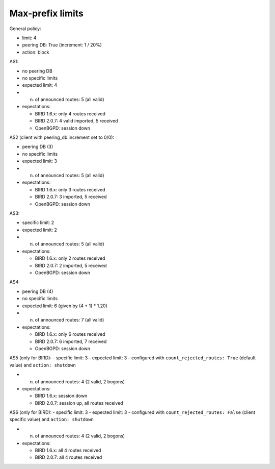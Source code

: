 Max-prefix limits
*****************

General policy:

- limit: 4
- peering DB: True (increment: 1 / 20%)
- action: block

AS1:

- no peering DB
- no specific limits
- expected limit: 4

- n. of announced routes: 5 (all valid)
- expectations:

  - BIRD 1.6.x: only 4 routes received
  - BIRD 2.0.7: 4 valid imported, 5 received
  - OpenBGPD: session down

AS2 (client with peering_db.increment set to 0/0):

- peering DB (3)
- no specific limits
- expected limit: 3

- n. of announced routes: 5 (all valid)
- expectations:

  - BIRD 1.6.x: only 3 routes received
  - BIRD 2.0.7: 3 imported, 5 received
  - OpenBGPD: session down

AS3:

- specific limit: 2
- expected limit: 2

- n. of announced routes: 5 (all valid)
- expectations:

  - BIRD 1.6.x: only 2 routes received
  - BIRD 2.0.7: 2 imported, 5 received
  - OpenBGPD: session down

AS4:

- peering DB (4)
- no specific limits
- expected limit: 6 (given by (4 + 1) * 1.20)

- n. of announced routes: 7 (all valid)
- expectations:

  - BIRD 1.6.x: only 6 routes received
  - BIRD 2.0.7: 6 imported, 7 received
  - OpenBGPD: session down

AS5 (only for BIRD):
- specific limit: 3
- expected limit: 3
- configured with ``count_rejected_routes: True`` (default value) and ``action: shutdown``

- n. of announced routes: 4 (2 valid, 2 bogons)
- expectations:

  - BIRD 1.6.x: session down
  - BIRD 2.0.7: session up, all routes received

AS6 (only for BIRD):
- specific limit: 3
- expected limit: 3
- configured with ``count_rejected_routes: False`` (client specific value) and ``action: shutdown``

- n. of announced routes: 4 (2 valid, 2 bogons)
- expectations:

  - BIRD 1.6.x: all 4 routes received
  - BIRD 2.0.7: all 4 routes received
